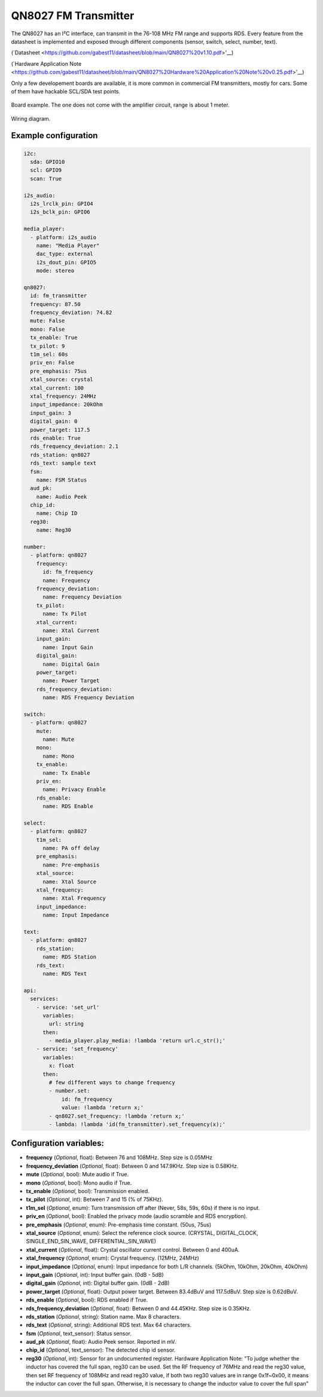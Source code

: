 QN8027 FM Transmitter
=====================

.. seo::
    :description: Instructions for setting up QN8027 FM Transmitter
    :image: qn8027.jpg
    :keywords: qn8027

The QN8027 has an I²C interface, can transmit in the 76-108 MHz FM range and supports RDS. Every feature
from the datasheet is implemented and exposed through different components (sensor, switch, select, number, text). 

(`Datasheet <https://github.com/gabest11/datasheet/blob/main/QN8027%20v1.10.pdf>'__)

(`Hardware Application Note <https://github.com/gabest11/datasheet/blob/main/QN8027%20Hardware%20Application%20Note%20v0.25.pdf>'__)

Only a few developement boards are available, it is more common in commercial FM transmitters, mostly for cars. Some of them have hackable SCL/SDA test points.

.. figure:: images/qn8027-full.jpg
    :align: center
    :width: 50.0%

    Board example. The one does not come with the amplifier circuit, range is about 1 meter.

.. figure:: images/qn8027-wiring-diagram.png
    :align: center
    :width: 50.0%

    Wiring diagram.

Example configuration
---------------------

.. code-block:: yaml

    i2c:
      sda: GPIO10
      scl: GPIO9
      scan: True
    
    i2s_audio:
      i2s_lrclk_pin: GPIO4
      i2s_bclk_pin: GPIO6
    
    media_player:
      - platform: i2s_audio
        name: "Media Player"
        dac_type: external
        i2s_dout_pin: GPIO5
        mode: stereo
      
    qn8027:
      id: fm_transmitter
      frequency: 87.50
      frequency_deviation: 74.82
      mute: False
      mono: False
      tx_enable: True
      tx_pilot: 9
      t1m_sel: 60s
      priv_en: False
      pre_emphasis: 75us
      xtal_source: crystal
      xtal_current: 100
      xtal_frequency: 24MHz
      input_impedance: 20kOhm
      input_gain: 3
      digital_gain: 0
      power_target: 117.5
      rds_enable: True
      rds_frequency_deviation: 2.1
      rds_station: qn8027
      rds_text: sample text
      fsm:
        name: FSM Status
      aud_pk:
        name: Audio Peek
      chip_id:
        name: Chip ID
      reg30:
        name: Reg30

    number:
      - platform: qn8027
        frequency:
          id: fm_frequency
          name: Frequency
        frequency_deviation:
          name: Frequency Deviation
        tx_pilot:
          name: Tx Pilot
        xtal_current:
          name: Xtal Current
        input_gain:
          name: Input Gain
        digital_gain:
          name: Digital Gain
        power_target:
          name: Power Target
        rds_frequency_deviation:
          name: RDS Frequency Deviation
    
    switch:
      - platform: qn8027
        mute:
          name: Mute
        mono:
          name: Mono
        tx_enable:
          name: Tx Enable
        priv_en:
          name: Privacy Enable
        rds_enable:
          name: RDS Enable
    
    select:
      - platform: qn8027
        t1m_sel:
          name: PA off delay
        pre_emphasis:
          name: Pre-emphasis
        xtal_source:
          name: Xtal Source
        xtal_frequency:
          name: Xtal Frequency
        input_impedance:
          name: Input Impedance
    
    text:
      - platform: qn8027
        rds_station:
          name: RDS Station
        rds_text:
          name: RDS Text
    
    api:
      services:
        - service: 'set_url'
          variables:
            url: string
          then:
            - media_player.play_media: !lambda 'return url.c_str();'
        - service: 'set_frequency'
          variables:
            x: float
          then:
            # few different ways to change frequency
            - number.set: 
                id: fm_frequency
                value: !lambda 'return x;'
            - qn8027.set_frequency: !lambda 'return x;'
            - lambda: !lambda 'id(fm_transmitter).set_frequency(x);'
    
Configuration variables:
------------------------

- **frequency** (*Optional*, float): Between 76 and 108MHz. Step size is 0.05MHz
- **frequency_deviation** (*Optional*, float): Between 0 and 147.9KHz. Step size is 0.58KHz.
- **mute** (*Optional*, bool): Mute audio if True.
- **mono** (*Optional*, bool): Mono audio if True.
- **tx_enable** (*Optional*, bool): Transmission enabled.
- **tx_pilot** (*Optional*, int): Between 7 and 15 (% of 75KHz).
- **t1m_sel** (*Optional*, enum): Turn transmission off after (Never, 58s, 59s, 60s) if there is no input.
- **priv_en** (*Optional*, bool): Enabled the privacy mode (audio scramble and RDS encryption).
- **pre_emphasis** (*Optional*, enum): Pre-emphasis time constant. (50us, 75us)
- **xtal_source** (*Optional*, enum): Select the reference clock source. (CRYSTAL, DIGITAL_CLOCK, SINGLE_END_SIN_WAVE, DIFFERENTIAL_SIN_WAVE)
- **xtal_current** (*Optional*, float): Crystal oscillator current control. Between 0 and 400uA.
- **xtal_frequency** (*Optional*, enum): Crystal frequency. (12MHz, 24MHz)
- **input_impedance** (*Optional*, enum): Input impedance for both L/R channels. (5kOhm, 10kOhm, 20kOhm, 40kOhm)
- **input_gain** (*Optional*, int): Input buffer gain. (0dB - 5dB) 
- **digital_gain** (*Optional*, int): Digital buffer gain. (0dB - 2dB) 
- **power_target** (*Optional*, float): Output power target. Between 83.4dBuV and 117.5dBuV. Step size is 0.62dBuV.
- **rds_enable** (*Optional*, bool): RDS enabled if True.
- **rds_frequency_deviation** (*Optional*, float): Between 0 and 44.45KHz. Step size is 0.35KHz.
- **rds_station** (*Optional*, string): Station name. Max 8 characters.
- **rds_text** (*Optional*, string): Additional RDS text. Max 64 characters.
- **fsm** (*Optional*, text_sensor): Status sensor.
- **aud_pk** (*Optional*, float): Audio Peek sensor. Reported in mV.
- **chip_id** (*Optional*, text_sensor): The detected chip id sensor.
- **reg30** (*Optional*, int): Sensor for an undocumented register. Hardware Application Note: "To judge whether the inductor has covered the full span, reg30 can be used. Set the RF frequency of 76MHz and read the reg30 value, then set RF frequency of 108MHz and read reg30 value, if both two reg30 values are in range 0x1f~0x00, it means the inductor can cover the full span. Otherwise, it is necessary to change the inductor value to cover the full span"
